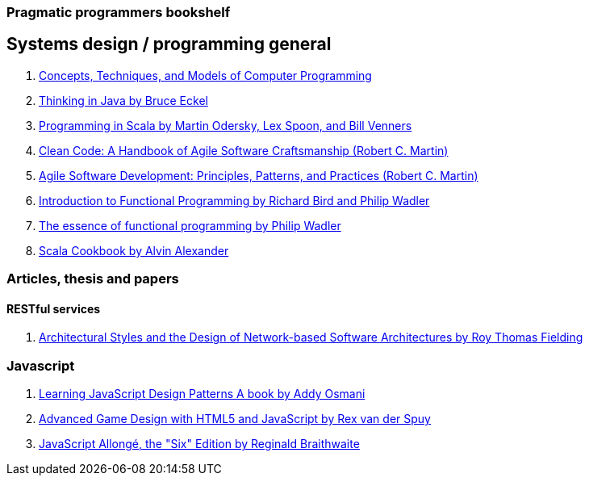 === Pragmatic programmers bookshelf


== Systems design / programming general

. http://www.amazon.com/Concepts-Techniques-Models-Computer-Programming-ebook/dp/B008H5Q8KQ/ref=tmm_kin_swatch_0?_encoding=UTF8&qid=&sr=[Concepts, Techniques, and Models of Computer Programming]



. http://www.mindview.net/Books/TIJ[Thinking in Java by Bruce Eckel]
. http://www.artima.com/pins1ed[Programming in Scala by Martin Odersky, Lex Spoon, and Bill Venners]
. http://www.objectmentor.com/resources/books.html[Clean Code: A Handbook of Agile Software Craftsmanship (Robert C. Martin)]
. http://www.objectmentor.com/resources/books.html[Agile Software Development: Principles, Patterns, and Practices (Robert C. Martin)]
. http://www.amazon.com/Introduction-Functional-Programming-International-Computing/dp/0134841891[Introduction to Functional Programming by Richard Bird and Philip Wadler]
. http://www.eliza.ch/doc/wadler92essence_of_FP.pdf[The essence of functional programming by Philip Wadler]

. http://shop.oreilly.com/product/0636920026914.do[Scala Cookbook by Alvin Alexander]




=== Articles, thesis and papers

==== RESTful services
. http://www.ics.uci.edu/~fielding/pubs/dissertation/top.htm[Architectural Styles and the Design of Network-based Software Architectures by Roy Thomas Fielding]

=== Javascript
. http://addyosmani.com/resources/essentialjsdesignpatterns/book/#detailcommonjs[Learning JavaScript Design Patterns A book by Addy Osmani]
. http://www.springer.com/us/book/9781430258001[Advanced Game Design with HTML5 and JavaScript by Rex van der Spuy]
. https://leanpub.com/javascriptallongesix/read#leanpub-auto-about-javascript-allong[JavaScript Allongé, the "Six" Edition by Reginald Braithwaite]
